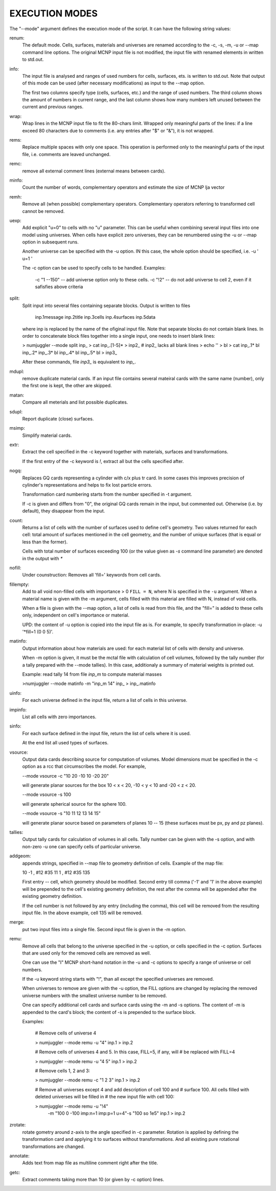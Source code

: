 EXECUTION MODES
---------------

The "--mode" argument defines the execution mode of the script. It can have the
following string values:


renum:
    The default mode. Cells, surfaces, materials and universes are renamed
    according to the -c, -s, -m, -u or --map command line options. The original
    MCNP input file is not modified, the input file with renamed elements in
    written to std.out.


info:
    The input file is analysed and ranges of used numbers for cells, surfaces,
    ets. is written to std.out. Note that output of this mode can be used
    (after necessary modifications) as input to the --map option.

    The first two columns specify type (cells, surfaces, etc.) and the range of
    used numbers. The third column shows the amount of numbers in current range,
    and the last column shows how many numbers left unused between the current
    and previous ranges.


wrap:
    Wrap lines in the MCNP input file to fit the 80-chars limit. Wrapped only
    meaningful parts of the lines: if a line exceed 80 characters due to
    comments (i.e.  any entries after "$" or "&"), it is not wrapped.


rems:
    Replace multiple spaces with only one space. This operation is performed
    only to the meaningful parts of the input file, i.e. comments are leaved
    unchanged.


remc:
    remove all external comment lines (external means between cards).


minfo:
    Count the number of words, complementary operators and estimate the size of 
    MCNP lja vector


remh:
    Remove all (when possible) complementary operators. Complementary operators
    referring to transformed cell cannot be removed.


uexp:
    Add explicit "u=0" to cells with no "u" parameter. This can be useful when
    combining several input files into one model using universes. When cells
    have explicit zero universes, they can be renumbered using the -u or --map
    option in subsequent runs.

    Another universe can be specified with the -u option. IN this case, the
    whole option should be specified, i.e. -u ' u=1 '

    The -c option can be used to specify cells to be handled. Examples:

         -c "1 --150" -- add universe option only to these cells.
         -c "!2" -- do not add universe to cell 2, even if it safisfies above
         criteria

split:
    Split input into several files containing separate blocks. Output is written
    to files

        inp.1message
        inp.2title
        inp.3cells
        inp.4surfaces
        inp.5data

    where inp is replaced by the name of the ofiginal input file. Note that
    separate blocks do not contain blank lines. In order to concatenate block
    files together into a single input, one needs to insert blank lines:

    > numjuggler --mode split inp_
    > cat inp_.[1-5]* > inp2_          # inp2_ lacks all blank lines
    > echo '' > bl
    > cat inp_.1* bl inp_.2* inp_.3* bl inp_.4* bl inp_.5* bl > inp3_

    After these commands, file `inp3_` is equivalent to `inp_`.


mdupl:
    remove duplicate material cards. If an input file contains several mateiral
    cards with the same name (number), only the first one is kept, the other
    are skipped.


matan:
    Compare all meterials and list possible duplicates.

sdupl:
    Report duplicate (close) surfaces.


msimp:
    Simplify material cards.


extr:
    Extract the cell specified in the -c keyword together with materials,
    surfaces and transformations.

    If the first entry of the -c keyword is `!`, extract all but the cells
    specified after.



nogq:
    Replaces GQ cards representing a cylinder with c/x plus tr card. In some
    cases this improves precision of cylinder's representations and helps to
    fix lost particle errors.

    Transformation card numbering starts from the number specified in -t
    argument.

    If -c is given and differs from "0", the original GQ cards remain in the
    input, but commented out.  Otherwise (i.e. by default), they disappear from
    the input.


count:
    Returns a list of cells with the number of surfaces used to define cell's
    geometry.  Two values returned for each cell: total amount of surfaces
    mentioned in the cell geometry, and the number of unique surfaces (that is
    equal or less than the former).

    Cells with total number of surfaces exceeding 100 (or the value given as
    `-s` command line parameter) are denoted in the output with `*`


nofill:
    Under counstruction: Removes all 'fill=' keywords from cell cards.

fillempty:
    Add to all void non-filled cells with importance > 0 ``FILL = N``, where N
    is specified in the ``-u`` argument. When a material name is given with the
    -m argument, cells filled with this material are filled with N, instead of
    void cells.

    When a file is given with the --map option, a list of cells is read from
    this file, and the "fill=" is added to these cells only, independent on
    cell's importance or material.

    UPD: the content of -u option is copied into the input file as is. For
    example, to specify transformation in-place: -u '*fill=1 (0 0 5)'.


matinfo:
    Output information about how materials are used: for each material list of
    cells with density and universe.

    When -m option is given, it must be the mctal file with calculation of
    cell volumes, followed by the tally number (for a tally prepared with the
    --mode tallies). In this case,  additionaly a summary of material weights
    is printed out.

    Example: read tally 14 from file `inp_m` to compute material masses

    >numjuggler --mode matinfo -m "inp_m 14" inp_ > inp_.matinfo


uinfo:
    For each universe defined in the input file, return a list of cells in this
    universe.


impinfo:
    List all cells with zero importances.


sinfo:
    For each surface defined in the input file, return the list of cells where
    it is used.

    At the end list all used types of surfaces.

vsource:
    Output data cards describing source for computation of volumes. Model
    dimensions must be specified in the -c option as a rcc that circumscribes
    the model. For example,

    --mode vsource -c "10 20 -10 10 -20 20"

    will generate planar sources for the box 10 < x < 20, -10 < y < 10 and
    -20 < z < 20.

    --mode vsource -s 100

    will generate spherical source for the sphere 100.

    --mode vsource -s "10 11 12 13 14 15"

    will generate planar source based on parameters of planes 10 -- 15 (these
    surfaces must be px, py and pz planes).


tallies:
    Output tally cards for calculation of volumes in all cells. Tally number
    can be given with the -s option, and with non-zero -u one can specify cells
    of particular universe.


addgeom:
    appends strings, specified in --map file  to geometry definition of cells.
    Example of the map file:

    10  -1 , #12 #35
    11   1 , #12 #35
    135

    First entry -- cell, which geometry should be modified. Second entry till
    comma ('-1' and '1' in the above example) will be prepended to the cell's
    existing geometry definition, the rest after the comma will be appended
    after the existing geometry definition.

    If the cell number is not followed by any entry (including the comma), this
    cell will be removed from the resulting input file. In the above example,
    cell 135 will be removed.


merge:
    put two input files into a single file. Second input file is given in the -m
    option.


remu:
    Remove all cells that belong to the universe specified in the -u option, or
    cells specified in the -c option. Surfaces that are used only for the
    removed cells are removed as well.

    One can use the "I" MCNP short-hand notation in the -u and -c options to
    specify a range of universe or cell numbers.

    If the -u keyword string starts with "!", than all except the specified
    universes are removed.

    When universes to remove are given with the -u option, the FILL options are
    changed by replacing the removed universe numbers with the smallest universe
    number to be removed.

    One can specify additional cell cards and surface cards using the -m and -s
    options. The content of -m is appended to the card's block; the content of
    -s is prepended to the surface block.

    Examples:

        # Remove cells of universe 4

        > numjuggler --mode remu -u "4" inp.1 > inp.2


        # Remove cells of universes 4 and 5. In this case, FILL=5, if any, will
        # be replaced with FILL=4

        > numjuggler --mode remu -u "4 5" inp.1 > inp.2


        # Remove cells 1, 2 and 3:

        > numjuggler --mode remu -c "1 2 3" inp.1 > inp.2


        # Remove all universes except 4 and add description of cell 100 and
        # surface 100. All cells filled with deleted universes will be filled in
        # the new input file with cell 100:

        > numjuggler --mode remu -u "!4" \
                       -m "100 0 -100 imp:n=1 imp:p=1 u=4"\
                       -s "100 so 1e5"
                       inp.1 > inp.2


zrotate:
    rotate gometry around z-axis to the angle specified in -c parameter.
    Rotation is applied by defining the transformation card and applying it to
    surfaces without transformations. And all existing pure rotational
    transformations are changed.

annotate:
    Adds text from map file as multiline comment right after the title.


getc:
    Extract comments taking more than 10 (or given by -c option) lines.



